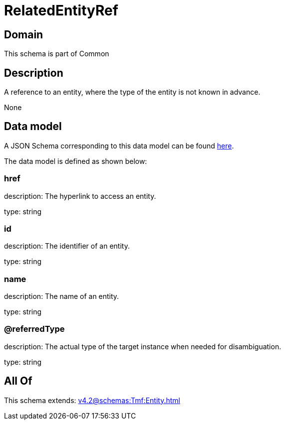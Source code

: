 = RelatedEntityRef

[#domain]
== Domain

This schema is part of Common

[#description]
== Description

A reference to an entity, where the type of the entity is not known in advance.

None

[#data_model]
== Data model

A JSON Schema corresponding to this data model can be found https://tmforum.org[here].

The data model is defined as shown below:


=== href
description: The hyperlink to access an entity.

type: string


=== id
description: The identifier of an entity.

type: string


=== name
description: The name of an entity.

type: string


=== @referredType
description: The actual type of the target instance when needed for disambiguation.

type: string


[#all_of]
== All Of

This schema extends: xref:v4.2@schemas:Tmf:Entity.adoc[]
